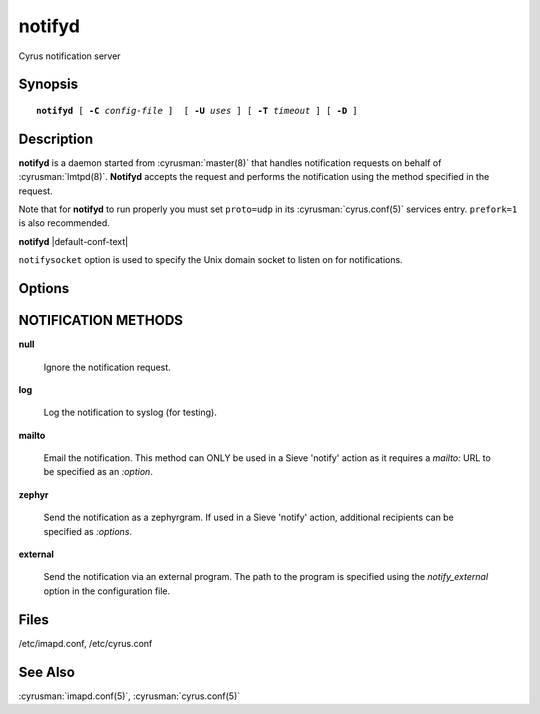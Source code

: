 .. _imap-admin-commands-notifyd:

===========
**notifyd**
===========

Cyrus notification server

Synopsis
========

.. parsed-literal::

    **notifyd** [ **-C** *config-file* ]  [ **-U** *uses* ] [ **-T** *timeout* ] [ **-D** ]

Description
===========

**notifyd** is a daemon started from :cyrusman:`master(8)` that handles
notification requests on behalf of :cyrusman:`lmtpd(8)`. **Notifyd**
accepts the request and performs the notification using the method
specified in the request.

Note that for **notifyd** to run properly you must set ``proto=udp`` in
its :cyrusman:`cyrus.conf(5)` services entry.  ``prefork=1`` is also
recommended.

**notifyd** |default-conf-text|

``notifysocket`` option is used to specify the Unix domain socket to
listen on for notifications.

Options
=======

.. program:: notifyd

.. option:: -C config-file

    |cli-dash-c-text|

.. option:: -U  uses

    The maximum number of times that the process should be used for new
    connections before shutting down.  The default is 250.

.. option:: -T  timeout

    The number of seconds that the process will wait for a new
    connection before shutting down.  Note that a value of 0 (zero)
    will disable the timeout.  The default is 60.

.. option:: -D

    Run external debugger specified in debug_command.

NOTIFICATION METHODS
====================

**null**

    Ignore the notification request.

**log**

    Log the notification to syslog (for testing).

**mailto**

    Email the notification.  This method can ONLY be used in a
    Sieve 'notify' action as it requires a *mailto:* URL to be
    specified as an *:option*.

**zephyr**

    Send the notification as a zephyrgram.  If used in a Sieve 'notify'
    action, additional recipients can be specified as *:options*.

**external**

    Send the notification via an external program.  The path to the
    program is specified using the *notify_external* option in the
    configuration file.

Files
=====

/etc/imapd.conf,
/etc/cyrus.conf

See Also
========

:cyrusman:`imapd.conf(5)`,
:cyrusman:`cyrus.conf(5)`

